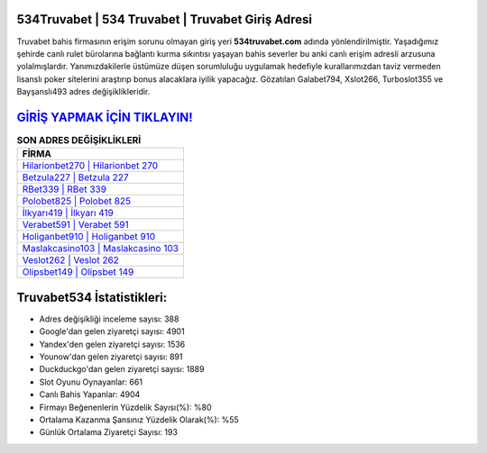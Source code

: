 ﻿534Truvabet | 534 Truvabet | Truvabet Giriş Adresi
===================================

.. image:: images/truvabet-giris.jpg
   :width: 600
   
Truvabet bahis firmasının erişim sorunu olmayan giriş yeri **534truvabet.com** adında yönlendirilmiştir. Yaşadığımız şehirde canlı rulet bürolarına bağlantı kurma sıkıntısı yaşayan bahis severler bu anki canlı erişim adresli arzusuna yolalmışlardır. Yanımızdakilerle üstümüze düşen sorumluluğu uygulamak hedefiyle kurallarımızdan taviz vermeden lisanslı poker sitelerini araştırıp bonus alacaklara iyilik yapacağız. Gözatılan Galabet794, Xslot266, Turboslot355 ve Bayşanslı493 adres değişiklikleridir.

`GİRİŞ YAPMAK İÇİN TIKLAYIN! <https://urlday.cc/git>`_
==============

.. list-table:: **SON ADRES DEĞİŞİKLİKLERİ**
   :widths: 100
   :header-rows: 1

   * - FİRMA
   * - `Hilarionbet270 | Hilarionbet 270 <hilarionbet270-hilarionbet-270-hilarionbet-giris-adresi.html>`_
   * - `Betzula227 | Betzula 227 <betzula227-betzula-227-betzula-giris-adresi.html>`_
   * - `RBet339 | RBet 339 <rbet339-rbet-339-rbet-giris-adresi.html>`_	 
   * - `Polobet825 | Polobet 825 <polobet825-polobet-825-polobet-giris-adresi.html>`_	 
   * - `İlkyarı419 | İlkyarı 419 <ilkyari419-ilkyari-419-ilkyari-giris-adresi.html>`_ 
   * - `Verabet591 | Verabet 591 <verabet591-verabet-591-verabet-giris-adresi.html>`_
   * - `Holiganbet910 | Holiganbet 910 <holiganbet910-holiganbet-910-holiganbet-giris-adresi.html>`_	 
   * - `Maslakcasino103 | Maslakcasino 103 <maslakcasino103-maslakcasino-103-maslakcasino-giris-adresi.html>`_
   * - `Veslot262 | Veslot 262 <veslot262-veslot-262-veslot-giris-adresi.html>`_
   * - `Olipsbet149 | Olipsbet 149 <olipsbet149-olipsbet-149-olipsbet-giris-adresi.html>`_
	 
Truvabet534 İstatistikleri:
===================================	 
* Adres değişikliği inceleme sayısı: 388
* Google'dan gelen ziyaretçi sayısı: 4901
* Yandex'den gelen ziyaretçi sayısı: 1536
* Younow'dan gelen ziyaretçi sayısı: 891
* Duckduckgo'dan gelen ziyaretçi sayısı: 1889
* Slot Oyunu Oynayanlar: 661
* Canlı Bahis Yapanlar: 4904
* Firmayı Beğenenlerin Yüzdelik Sayısı(%): %80
* Ortalama Kazanma Şansınız Yüzdelik Olarak(%): %55
* Günlük Ortalama Ziyaretçi Sayısı: 193

